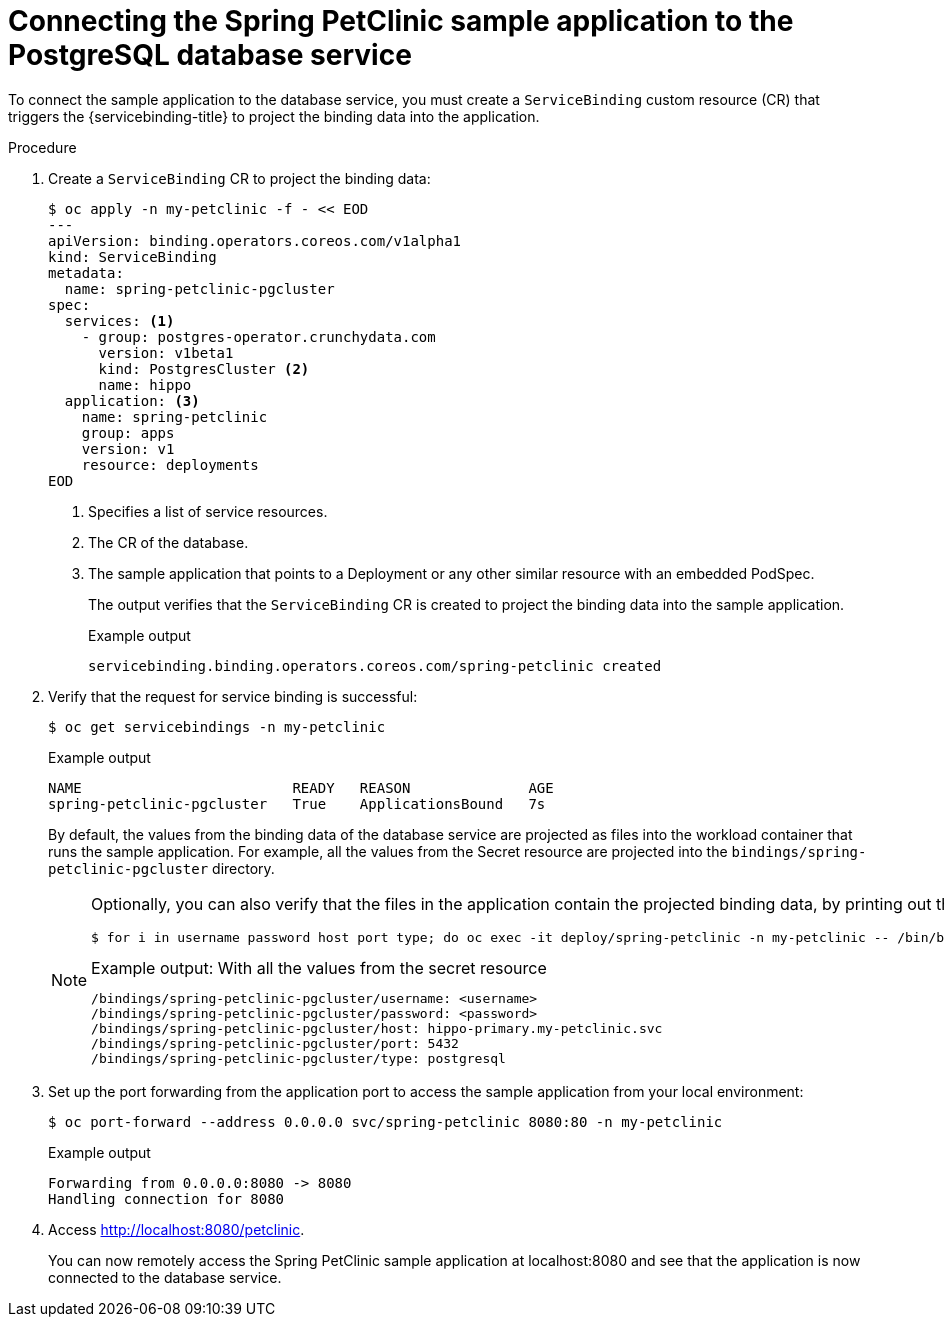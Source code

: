 // Module included in the following assemblies:
//
// * /applications/connecting_applications_to_services/getting-started-with-service-binding.adoc

:_mod-docs-content-type: PROCEDURE
[id="sbo-connecting-spring-petclinic-sample-app-to-postgresql-database-service_{context}"]
= Connecting the Spring PetClinic sample application to the PostgreSQL database service

To connect the sample application to the database service, you must create a `ServiceBinding` custom resource (CR) that triggers the {servicebinding-title} to project the binding data into the application.

[discrete]
.Procedure

. Create a `ServiceBinding` CR to project the binding data:
+
[source,terminal]
----
$ oc apply -n my-petclinic -f - << EOD
---
apiVersion: binding.operators.coreos.com/v1alpha1
kind: ServiceBinding
metadata:
  name: spring-petclinic-pgcluster
spec:
  services: <1>
    - group: postgres-operator.crunchydata.com
      version: v1beta1
      kind: PostgresCluster <2>
      name: hippo
  application: <3>
    name: spring-petclinic
    group: apps
    version: v1
    resource: deployments
EOD
----
<1> Specifies a list of service resources.
<2> The CR of the database.
<3> The sample application that points to a Deployment or any other similar resource with an embedded PodSpec.
+
The output verifies that the `ServiceBinding` CR is created to project the binding data into the sample application.
+
.Example output
[source,terminal]
----
servicebinding.binding.operators.coreos.com/spring-petclinic created
----

. Verify that the request for service binding is successful:
+
[source,terminal]
----
$ oc get servicebindings -n my-petclinic
----
+
.Example output
[source,terminal]
----
NAME                         READY   REASON              AGE
spring-petclinic-pgcluster   True    ApplicationsBound   7s
----
+
By default, the values from the binding data of the database service are projected as files into the workload container that runs the sample application. For example, all the values from the Secret resource are projected into the `bindings/spring-petclinic-pgcluster` directory.
+
[NOTE]
====
Optionally, you can also verify that the files in the application contain the projected binding data, by printing out the directory contents:

[source,terminal]
----
$ for i in username password host port type; do oc exec -it deploy/spring-petclinic -n my-petclinic -- /bin/bash -c 'cd /tmp; find /bindings/*/'$i' -exec echo -n {}:" " \; -exec cat {} \;'; echo; done
----

.Example output: With all the values from the secret resource
[source,text]
----
/bindings/spring-petclinic-pgcluster/username: <username>
/bindings/spring-petclinic-pgcluster/password: <password>
/bindings/spring-petclinic-pgcluster/host: hippo-primary.my-petclinic.svc
/bindings/spring-petclinic-pgcluster/port: 5432
/bindings/spring-petclinic-pgcluster/type: postgresql
----
====

. Set up the port forwarding from the application port to access the sample application from your local environment:
+
[source,terminal]
----
$ oc port-forward --address 0.0.0.0 svc/spring-petclinic 8080:80 -n my-petclinic
----
+
.Example output
[source,terminal]
----
Forwarding from 0.0.0.0:8080 -> 8080
Handling connection for 8080
----

. Access link:http://localhost:8080/petclinic[http://localhost:8080/petclinic].
+
You can now remotely access the Spring PetClinic sample application at localhost:8080 and see that the application is now connected to the database service.
